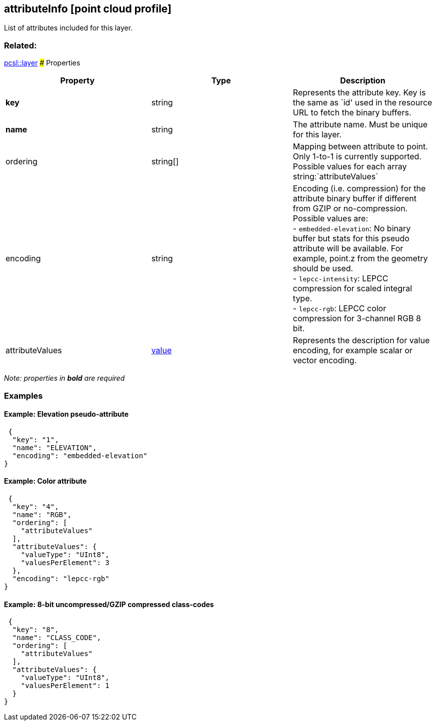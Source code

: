 == attributeInfo [point cloud profile]

List of attributes included for this layer.

=== Related:

link:layer.pcsl.adoc[pcsl::layer] ### Properties

[width="100%",cols="34%,33%,33%",options="header",]
|===
|Property |Type |Description
|*key* |string |Represents the attribute key. Key is the same as
`id' used in the resource URL to fetch the binary buffers. | **name** | string | The attribute name. Must be unique for this layer. | ordering | string[] | Mapping between attribute to point. Only 1-to-1 is currently supported. Possible values for each array string:`attributeValues`| encoding | string | Encoding (i.e. compression) for the attribute binary buffer if different from GZIP or no-compression. Possible values are: +
- `embedded-elevation`: No binary buffer but stats for this pseudo attribute will be available. For example, point.z from the geometry should be used. +
- `lepcc-intensity`: LEPCC compression for scaled integral type. +
- `lepcc-rgb`: LEPCC color compression for 3-channel RGB 8 bit.

|attributeValues |link:value.pcsl.adoc[value] |Represents the description for value encoding, for example scalar or vector encoding.
|===

_Note: properties in *bold* are required_

=== Examples

==== Example: Elevation pseudo-attribute

[source,json]
----
 {
  "key": "1",
  "name": "ELEVATION",
  "encoding": "embedded-elevation"
} 
----

==== Example: Color attribute

[source,json]
----
 {
  "key": "4",
  "name": "RGB",
  "ordering": [
    "attributeValues"
  ],
  "attributeValues": {
    "valueType": "UInt8",
    "valuesPerElement": 3
  },
  "encoding": "lepcc-rgb"
} 
----

==== Example: 8-bit uncompressed/GZIP compressed class-codes

[source,json]
----
 {
  "key": "8",
  "name": "CLASS_CODE",
  "ordering": [
    "attributeValues"
  ],
  "attributeValues": {
    "valueType": "UInt8",
    "valuesPerElement": 1
  }
} 
----
